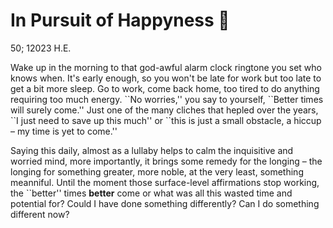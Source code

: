 #+options: draft:t
* In Pursuit of Happyness 🧸

50; 12023 H.E.

Wake up in the morning to that god-awful alarm clock ringtone you set who knows
when. It's early enough, so you won't be late for work but too late to get a bit
more sleep. Go to work, come back home, too tired to do anything requiring too
much energy. ``No worries,'' you say to yourself, ``Better times will surely
come.'' Just one of the many cliches that hepled over the years, ``I just need
to save up this much'' or ``this is just a small obstacle, a hiccup -- my time
is yet to come.''

Saying this daily, almost as a lullaby helps to calm the
inquisitive and worried mind, more importantly, it brings some remedy for the
longing -- the longing for something greater, more noble, at the very least,
something meanniful. Until the moment those surface-level affirmations stop
working, the ``better'' times *better* come or what was all this wasted time and
potential for? Could I have done something differently? Can I do something
different now?

